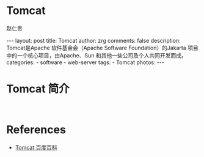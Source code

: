 #+TITLE:     Tomcat
#+AUTHOR:    赵仁贵
#+EMAIL:     zrg1390556487@gmail.com
#+LANGUAGE:  cn
#+OPTIONS:   H:3 num:t toc:nil \n:nil @:t ::t |:t ^:nil -:t f:t *:t <:t
#+OPTIONS:   TeX:t LaTeX:t skip:nil d:nil todo:t pri:nil tags:not-in-toc
#+INFOJS_OPT: view:plain toc:t ltoc:t mouse:underline buttons:0 path:http://cs3$
#+HTML_HEAD: <link rel="stylesheet" type="text/css" href="http://cs3.swfu.edu.c$
#+HTML_HEAD_EXTRA: <style>body {font-size:14pt} code {font-weight:bold;font-siz$
#+EXPORT_SELECT_TAGS: export
#+EXPORT_EXCLUDE_TAGS: noexport
#+LINK_UP:
#+LINK_HOME:
#+XSLT:

#+BEGIN_EXPORT HTML
---
layout: post
title: Tomcat
author: zrg
comments: false
description: Tomcat是Apache 软件基金会（Apache Software Foundation）的Jakarta 项目中的一个核心项目，由Apache、Sun 和其他一些公司及个人共同开发而成。
categories:
- software
- web-server
tags:
- Tomcat
photos:
---
#+END_EXPORT

# (setq org-export-html-use-infojs nil)
# (setq org-export-html-style nil)

* Tomcat 简介
: 
* References
+ [[https://baike.baidu.com/item/tomcat][Tomcat 百度百科]]
